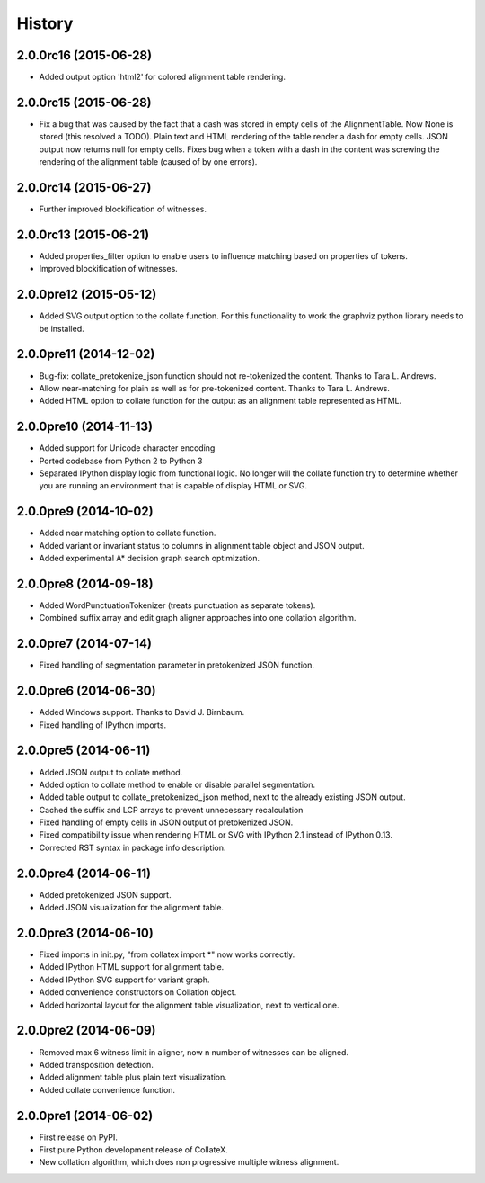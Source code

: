 .. :changelog:

History
-------

2.0.0rc16 (2015-06-28)
+++++++++++++++++++++++

* Added output option 'html2' for colored alignment table rendering.

2.0.0rc15 (2015-06-28)
+++++++++++++++++++++++

* Fix a bug that was caused by the fact that a dash was stored in empty cells of the AlignmentTable. Now None is stored (this resolved a TODO). Plain text and HTML rendering of the table render a dash for empty cells. JSON output now returns null for empty cells. Fixes bug when a token with a dash in the content was screwing the rendering of the alignment table (caused of by one errors).

2.0.0rc14 (2015-06-27)
+++++++++++++++++++++++

* Further improved blockification of witnesses.

2.0.0rc13 (2015-06-21)
+++++++++++++++++++++++

* Added properties_filter option to enable users to influence matching based on properties of tokens.
* Improved blockification of witnesses.

2.0.0pre12 (2015-05-12)
+++++++++++++++++++++++

* Added SVG output option to the collate function. For this functionality to work the graphviz python library needs to be installed.

2.0.0pre11 (2014-12-02)
+++++++++++++++++++++++

* Bug-fix: collate_pretokenize_json function should not re-tokenized the content. Thanks to Tara L. Andrews.
* Allow near-matching for plain as well as for pre-tokenized content. Thanks to Tara L. Andrews.
* Added HTML option to collate function for the output as an alignment table represented as HTML.


2.0.0pre10 (2014-11-13)
+++++++++++++++++++++++

* Added support for Unicode character encoding
* Ported codebase from Python 2 to Python 3
* Separated IPython display logic from functional logic. No longer will the collate function try to determine whether you are running an environment that is capable of display HTML or SVG. 

2.0.0pre9 (2014-10-02)
++++++++++++++++++++++

* Added near matching option to collate function.
* Added variant or invariant status to columns in alignment table object and JSON output.
* Added experimental A* decision graph search optimization.  

2.0.0pre8 (2014-09-18)
++++++++++++++++++++++

* Added WordPunctuationTokenizer (treats punctuation as separate tokens).
* Combined suffix array and edit graph aligner approaches into one collation algorithm.

2.0.0pre7 (2014-07-14)
++++++++++++++++++++++

* Fixed handling of segmentation parameter in pretokenized JSON function.

2.0.0pre6 (2014-06-30)
++++++++++++++++++++++

* Added Windows support. Thanks to David J. Birnbaum.
* Fixed handling of IPython imports.

2.0.0pre5 (2014-06-11)
++++++++++++++++++++++

* Added JSON output to collate method.
* Added option to collate method to enable or disable parallel segmentation.
* Added table output to collate_pretokenized_json method, next to the already existing JSON output.
* Cached the suffix and LCP arrays to prevent unnecessary recalculation
* Fixed handling of empty cells in JSON output of pretokenized JSON.
* Fixed compatibility issue when rendering HTML or SVG with IPython 2.1 instead of IPython 0.13.
* Corrected RST syntax in package info description. 

2.0.0pre4 (2014-06-11)
++++++++++++++++++++++

* Added pretokenized JSON support.
* Added JSON visualization for the alignment table.

2.0.0pre3 (2014-06-10)
++++++++++++++++++++++

* Fixed imports in init.py, "from collatex import \*" now works correctly.
* Added IPython HTML support for alignment table.
* Added IPython SVG support for variant graph.
* Added convenience constructors on Collation object. 
* Added horizontal layout for the alignment table visualization, next to vertical one.

2.0.0pre2 (2014-06-09)
++++++++++++++++++++++

* Removed max 6 witness limit in aligner, now n number of witnesses can be aligned. 
* Added transposition detection.
* Added alignment table plus plain text visualization.
* Added collate convenience function.

2.0.0pre1 (2014-06-02)
++++++++++++++++++++++

* First release on PyPI.
* First pure Python development release of CollateX.
* New collation algorithm, which does non progressive multiple witness alignment.
